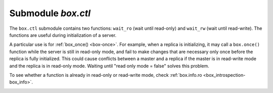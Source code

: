 .. _box_ctl:

-------------------------------------------------------------------------------
                                Submodule `box.ctl`
-------------------------------------------------------------------------------

.. module:: box.ctl

The ``box.ctl`` submodule contains two functions: ``wait_ro``
(wait until read-only)
and ``wait_rw`` (wait until read-write).
The functions are useful during initialization of a server.

A particular use is for :ref:`box_once() <box-once>`.
For example, when a replica is initializing, it may call
a ``box.once()`` function while the server is still in
read-only mode, and fail to make changes that are necessary
only once before the replica is fully initialized.
This could cause conflicts between a master and a replica
if the master is in read-write mode and the replica is in
read-only mode.
Waiting until "read only mode = false" solves this problem.

To see whether a function is already in read-only or
read-write mode, check :ref:`box.info.ro <box_introspection-box_info>`.

.. _ctl-wait_ro:

.. function:: wait_ro([timeout])

    Wait until ``box.info.ro`` is true.

    :param number timeout: maximum number of seconds to wait
    :return: nil, or error may be thrown due to timeout or fiber cancellation

    **Example:**

    .. code-block:: tarantoolsession

        tarantool> box.info().ro
        ---
        - false
        ...

        tarantool> n = box.ctl.wait_ro(0.1)
        ---
        - error: timed out
        ...

.. _ctl-wait_rw:

.. function:: wait_rw([timeout])

    Wait until box.info.ro is false.

    :param number timeout: maximum number of seconds to wait
    :return: nil, or error may be thrown due to timeout or fiber cancellation


    **Example:**

    .. code-block:: tarantoolsession

        tarantool> box.ctl.wait_rw(0.1)
        ---
        ...

